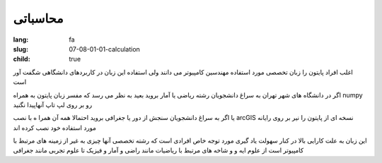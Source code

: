 محاسباتی
########

:lang: fa
:slug: 07-08-01-01-calculation
:child: true

اغلب افراد پایتون را زبان تخصصی مورد استفاده مهندسین کامپیوتر می دانند ولی استفاده این زبان در کاربردهای دانشگاهی شگفت آور است

اگر در دانشگاه های شهر تهران به سراغ دانشجویان رشته ریاضی یا آمار بروید بعید به نظر می رسد که مفسر زبان پایتون به همراه numpy رو بر روی لپ تاپ  آنهاپیدا نگنید

یا اگر به سراغ دانشجویان سنجش از دور یا جغرافی بروید احتمالا همه آن همرا ه با نصب arcGIS نسخه ای از پایتون را نیر بر روی رایانه مورد استفاده خود نصب کرده اند

این زبان به علت کارایی بالا در کنار سهولت یاد گیری مورد توجه خاص افرادی است که رشته تخصصی آنها چیزی به غیر از زمینه های مرتبط با کامپیوتر است از علوم \ایه و و شاخه های مرتبط با ریاضیات مانند راضی و آمار و فیزیک تا علوم تجربی مانند جغرافی
